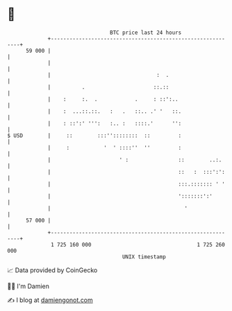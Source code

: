 * 👋

#+begin_example
                                    BTC price last 24 hours                    
                +------------------------------------------------------------+ 
         59 000 |                                                            | 
                |                                                            | 
                |                                  :  .                      | 
                |          .                      ::.::                      | 
                |    :     :.  .            .     : ::':..                   | 
                |    :  ...::.::.   :   .   ::.. .' '   ::.                  | 
                |    : ::':' ''':   :.. :   ::::.'      '':                  | 
   $ USD        |     ::        :::''::::::::  ::         :                  | 
                |     :           '  ' ::::''  ''         :                  | 
                |                      ' :                ::        ..:.     | 
                |                                         ::   :  :::':':    | 
                |                                         :::.::::::: ' '    | 
                |                                         ':::::::':'        | 
                |                                           '                | 
         57 000 |                                                            | 
                +------------------------------------------------------------+ 
                 1 725 160 000                                  1 725 260 000  
                                        UNIX timestamp                         
#+end_example
📈 Data provided by CoinGecko

🧑‍💻 I'm Damien

✍️ I blog at [[https://www.damiengonot.com][damiengonot.com]]
